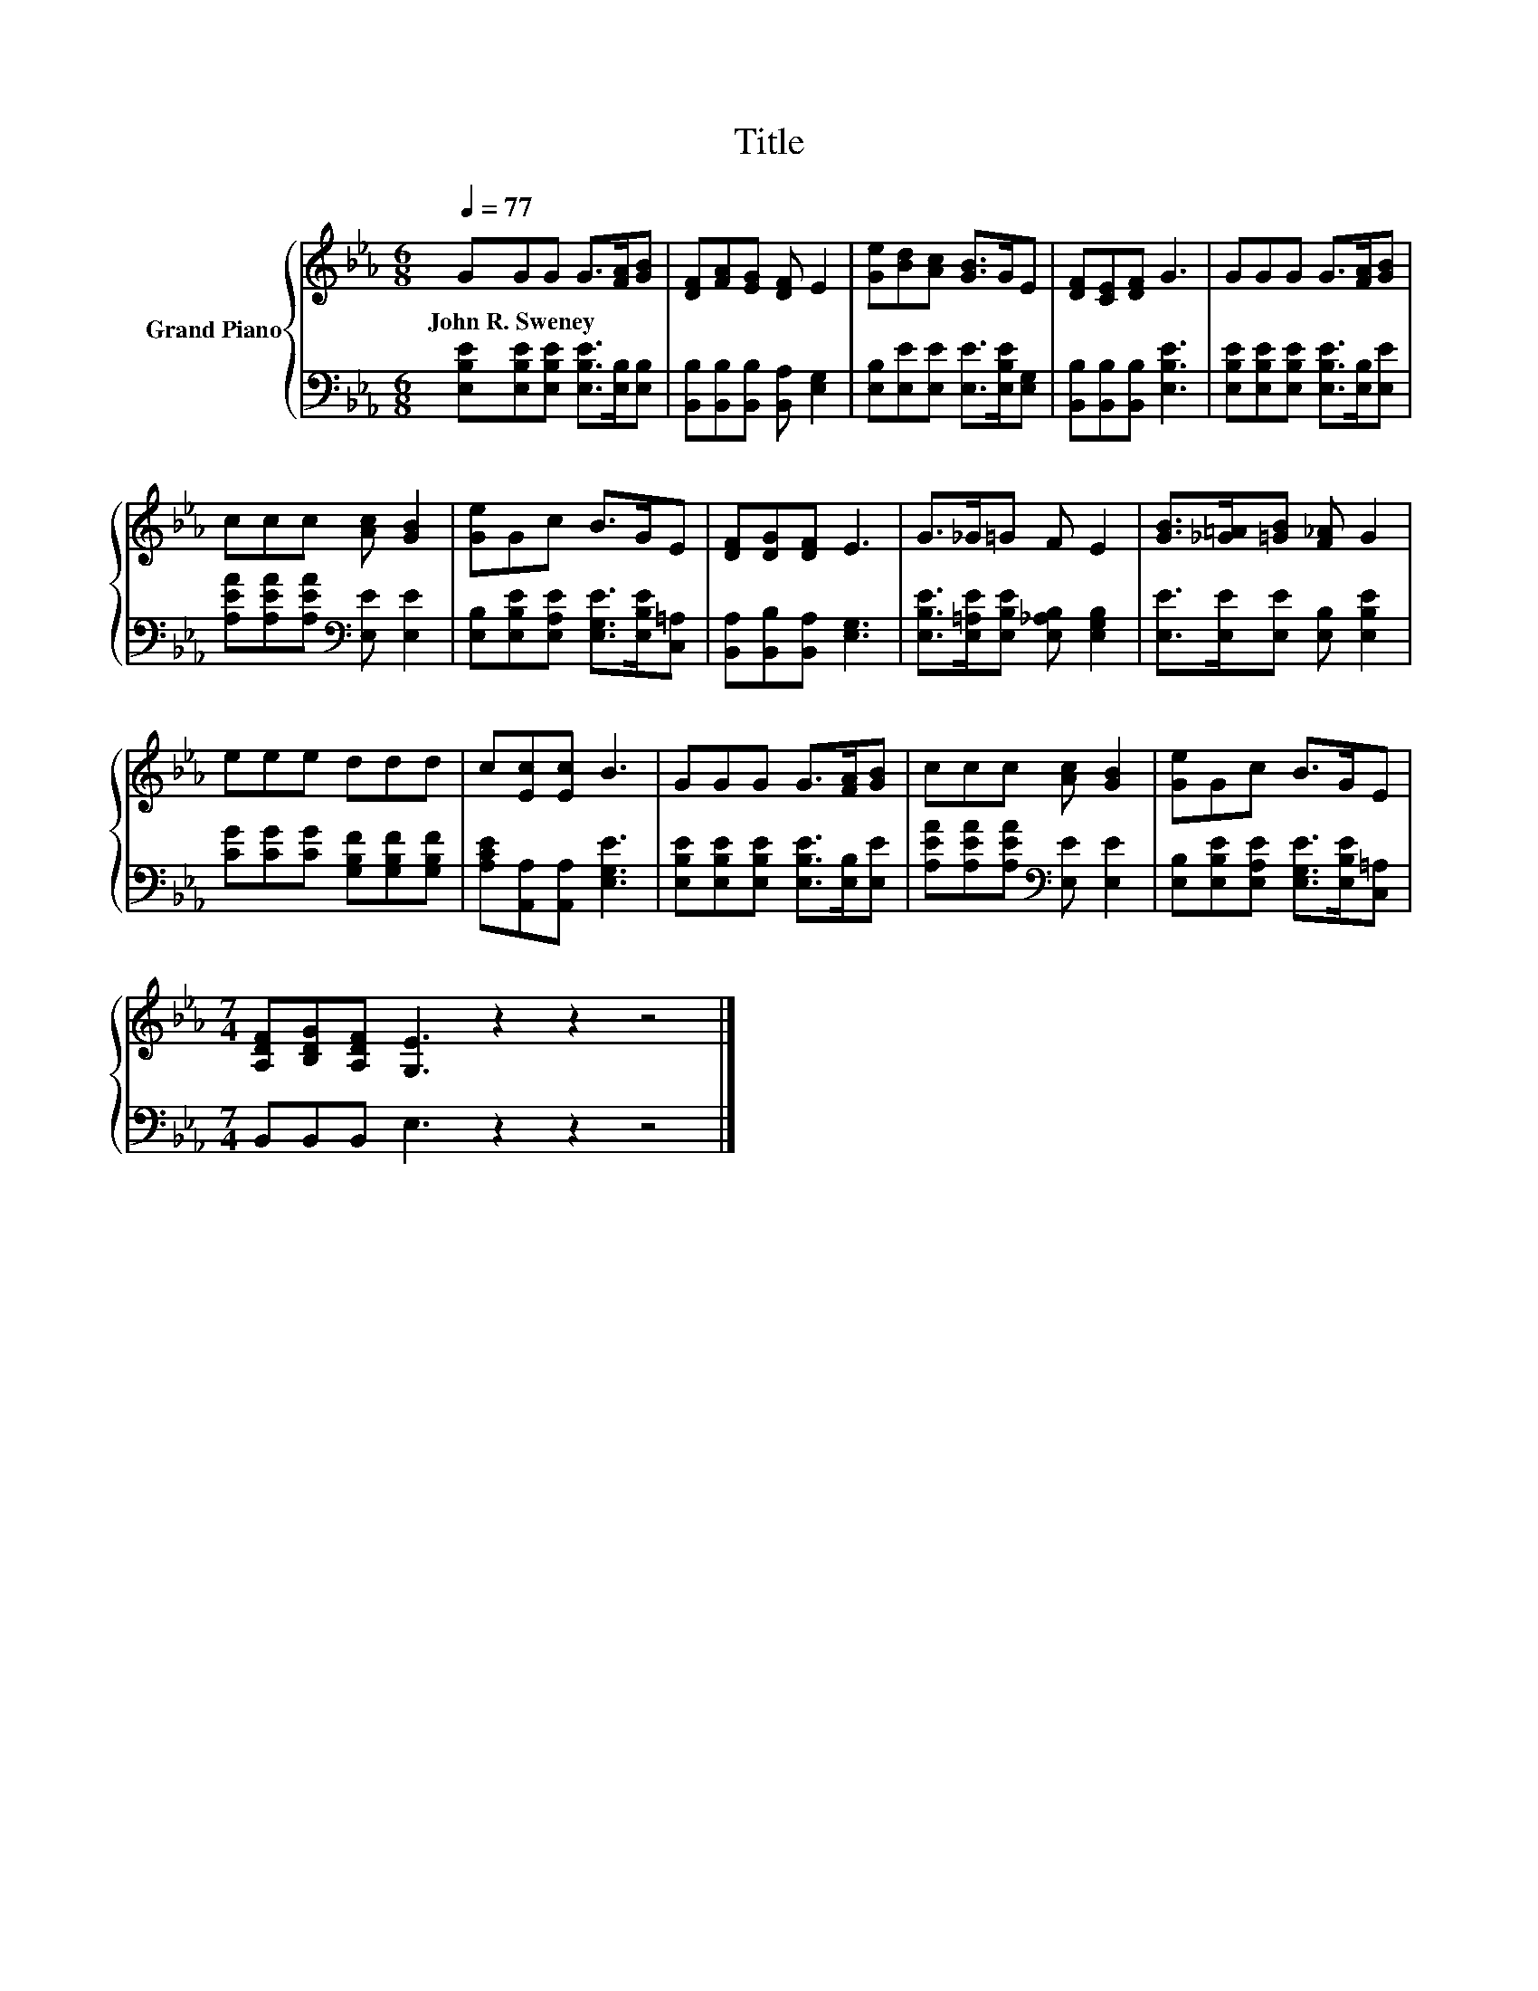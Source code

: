 X:1
T:Title
%%score { 1 | 2 }
L:1/8
Q:1/4=77
M:6/8
K:Eb
V:1 treble nm="Grand Piano"
V:2 bass 
V:1
 GGG G>[FA][GB] | [DF][FA][EG] [DF] E2 | [Ge][Bd][Ac] [GB]>GE | [DF][CE][DF] G3 | GGG G>[FA][GB] | %5
w: John~R.~Sweney * * * * *|||||
 ccc [Ac] [GB]2 | [Ge]Gc B>GE | [DF][DG][DF] E3 | G>_G=G F E2 | [GB]>[_G=A][=GB] [F_A] G2 | %10
w: |||||
 eee ddd | c[Ec][Ec] B3 | GGG G>[FA][GB] | ccc [Ac] [GB]2 | [Ge]Gc B>GE | %15
w: |||||
[M:7/4] [A,DF][B,DG][A,DF] [G,E]3 z2 z2 z4 |] %16
w: |
V:2
 [E,B,E][E,B,E][E,B,E] [E,B,E]>[E,B,][E,B,] | [B,,B,][B,,B,][B,,B,] [B,,A,] [E,G,]2 | %2
 [E,B,][E,E][E,E] [E,E]>[E,B,E][E,G,] | [B,,B,][B,,B,][B,,B,] [E,B,E]3 | %4
 [E,B,E][E,B,E][E,B,E] [E,B,E]>[E,B,][E,E] | [A,EA][A,EA][A,EA][K:bass] [E,E] [E,E]2 | %6
 [E,B,][E,B,E][E,A,E] [E,G,E]>[E,B,E][C,=A,] | [B,,A,][B,,B,][B,,A,] [E,G,]3 | %8
 [E,B,E]>[E,=A,E][E,B,E] [E,_A,B,] [E,G,B,]2 | [E,E]>[E,E][E,E] [E,B,] [E,B,E]2 | %10
 [CG][CG][CG] [G,B,F][G,B,F][G,B,F] | [A,CE][A,,A,][A,,A,] [E,G,E]3 | %12
 [E,B,E][E,B,E][E,B,E] [E,B,E]>[E,B,][E,E] | [A,EA][A,EA][A,EA][K:bass] [E,E] [E,E]2 | %14
 [E,B,][E,B,E][E,A,E] [E,G,E]>[E,B,E][C,=A,] |[M:7/4] B,,B,,B,, E,3 z2 z2 z4 |] %16

